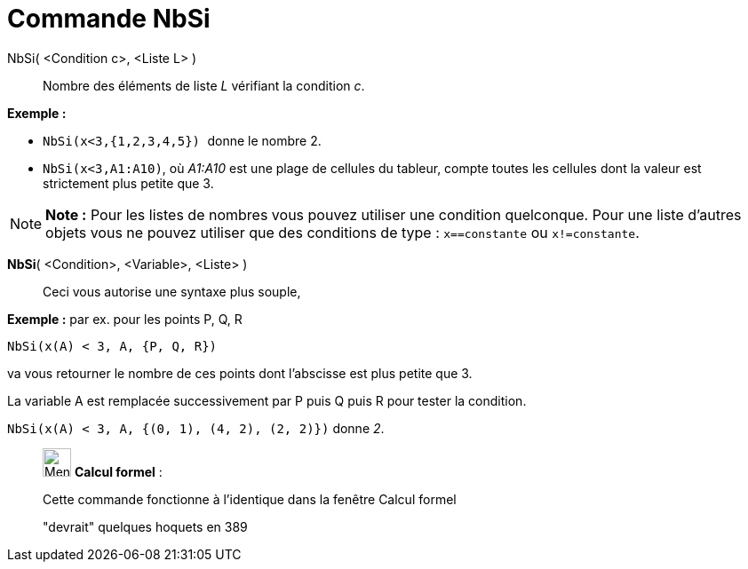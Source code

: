 = Commande NbSi
:page-en: commands/CountIf
ifdef::env-github[:imagesdir: /fr/modules/ROOT/assets/images]

NbSi( <Condition c>, <Liste L> )::
  Nombre des éléments de liste _L_ vérifiant la condition _c_.

[EXAMPLE]
====

*Exemple :*

* `++NbSi(x<3,{1,2,3,4,5}) ++` donne le nombre 2.
* `++NbSi(x<3,A1:A10)++`, où _A1:A10_ est une plage de cellules du tableur, compte toutes les cellules dont la valeur
est strictement plus petite que 3.

====

[NOTE]
====

*Note :* Pour les listes de nombres vous pouvez utiliser une condition quelconque. Pour une liste d'autres objets vous
ne pouvez utiliser que des conditions de type : `++x==constante++` ou `++x!=constante++`.

====

*NbSi*( <Condition>, <Variable>, <Liste> )::
  Ceci vous autorise une syntaxe plus souple,

[EXAMPLE]
====

*Exemple :* par ex. pour les points P, Q, R

`++NbSi(x(A) < 3, A, {P, Q, R})++`

va vous retourner le nombre de ces points dont l'abscisse est plus petite que 3.

La variable A est remplacée successivement par P puis Q puis R pour tester la condition.

`++NbSi(x(A) < 3, A, {(0, 1), (4, 2), (2, 2)})++` donne _2_.

====

____________________________________________________________

image:32px-Menu_view_cas.svg.png[Menu view cas.svg,width=32,height=32] *Calcul formel* :

Cette commande fonctionne à l'identique dans la fenêtre Calcul formel

"devrait" quelques hoquets en 389
